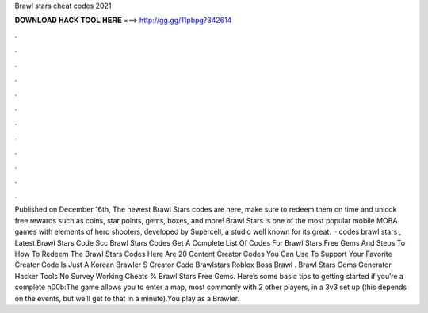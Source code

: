 Brawl stars cheat codes 2021

𝐃𝐎𝐖𝐍𝐋𝐎𝐀𝐃 𝐇𝐀𝐂𝐊 𝐓𝐎𝐎𝐋 𝐇𝐄𝐑𝐄 ===> http://gg.gg/11pbpg?342614

.

.

.

.

.

.

.

.

.

.

.

.

Published on December 16th, The newest Brawl Stars codes are here, make sure to redeem them on time and unlock free rewards such as coins, star points, gems, boxes, and more! Brawl Stars is one of the most popular mobile MOBA games with elements of hero shooters, developed by Supercell, a studio well known for its great.  · codes brawl stars , Latest Brawl Stars Code Scc Brawl Stars Codes Get A Complete List Of Codes For Brawl Stars Free Gems And Steps To How To Redeem The Brawl Stars Codes Here Are 20 Content Creator Codes You Can Use To Support Your Favorite Creator Code Is Just A Korean Brawler S Creator Code Brawlstars Roblox Boss Brawl . Brawl Stars Gems Generator Hacker Tools No Survey Working Cheats % Brawl Stars Free Gems. Here’s some basic tips to getting started if you’re a complete n00b:The game allows you to enter a map, most commonly with 2 other players, in a 3v3 set up (this depends on the events, but we’ll get to that in a minute).You play as a Brawler.
